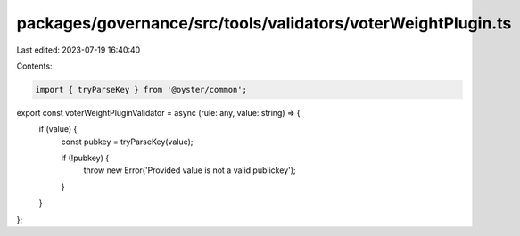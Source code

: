 packages/governance/src/tools/validators/voterWeightPlugin.ts
=============================================================

Last edited: 2023-07-19 16:40:40

Contents:

.. code-block:: ts

    import { tryParseKey } from '@oyster/common';

export const voterWeightPluginValidator = async (rule: any, value: string) => {
  if (value) {
    const pubkey = tryParseKey(value);

    if (!pubkey) {
      throw new Error('Provided value is not a valid publickey');
    }
  }
};


